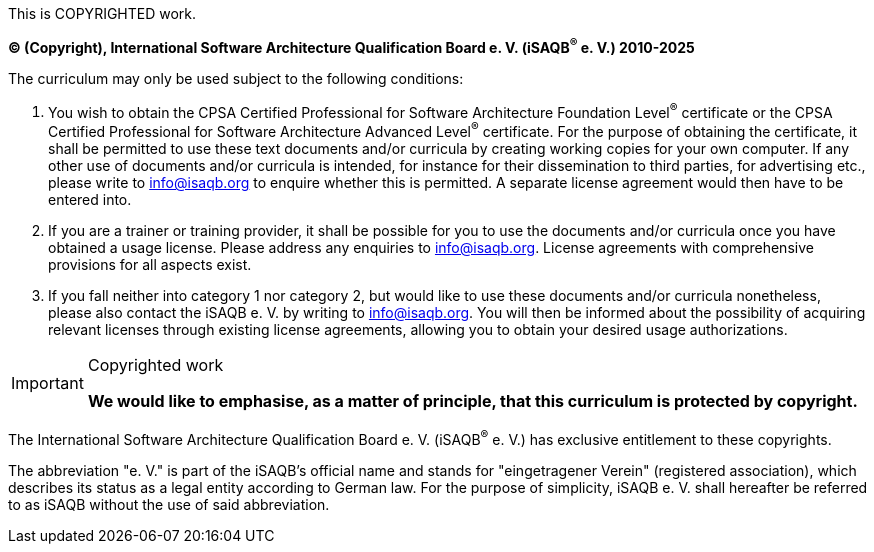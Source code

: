 This is COPYRIGHTED work.

*(C) (Copyright), International Software Architecture Qualification Board e. V.
(iSAQB^(R)^ e. V.) 2010-2025*

The curriculum may only be used subject to the following conditions:

1. You wish to obtain the CPSA Certified Professional for Software Architecture Foundation Level^(R)^ certificate or the CPSA Certified Professional for Software Architecture Advanced Level^(R)^ certificate.
For the purpose of obtaining the certificate, it shall be permitted to use these text documents and/or curricula
by creating working copies for your own computer. 
If any other use of documents and/or curricula is intended, for instance for their dissemination to third parties, for advertising etc., please write to info@isaqb.org to enquire whether this is permitted. 
A separate license agreement would then have to be entered into.
2. If you are a trainer or training provider, it shall be possible for you to use the documents and/or curricula once you have obtained a usage license.
Please address any enquiries to info@isaqb.org. License agreements with comprehensive provisions for all aspects exist.
3. If you fall neither into category 1 nor category 2, but would like to use these documents and/or curricula nonetheless, please also contact the iSAQB e. V. by writing to info@isaqb.org. 
You will then be informed about the possibility of acquiring relevant licenses through existing license agreements, allowing you to obtain your desired usage authorizations.

[IMPORTANT] 
.Copyrighted work
==== 
**We would like to emphasise, as a matter of principle, that this curriculum is protected by copyright.**
====
The International Software Architecture Qualification Board e. V. (iSAQB^(R)^ e. V.) has exclusive entitlement to these copyrights.

The abbreviation "e. V." is part of the iSAQB's official name and stands for "eingetragener Verein" (registered association),
which describes its status as a legal entity according to German law.
For the purpose of simplicity, iSAQB e. V. shall hereafter be referred to as iSAQB without the use of said abbreviation.
